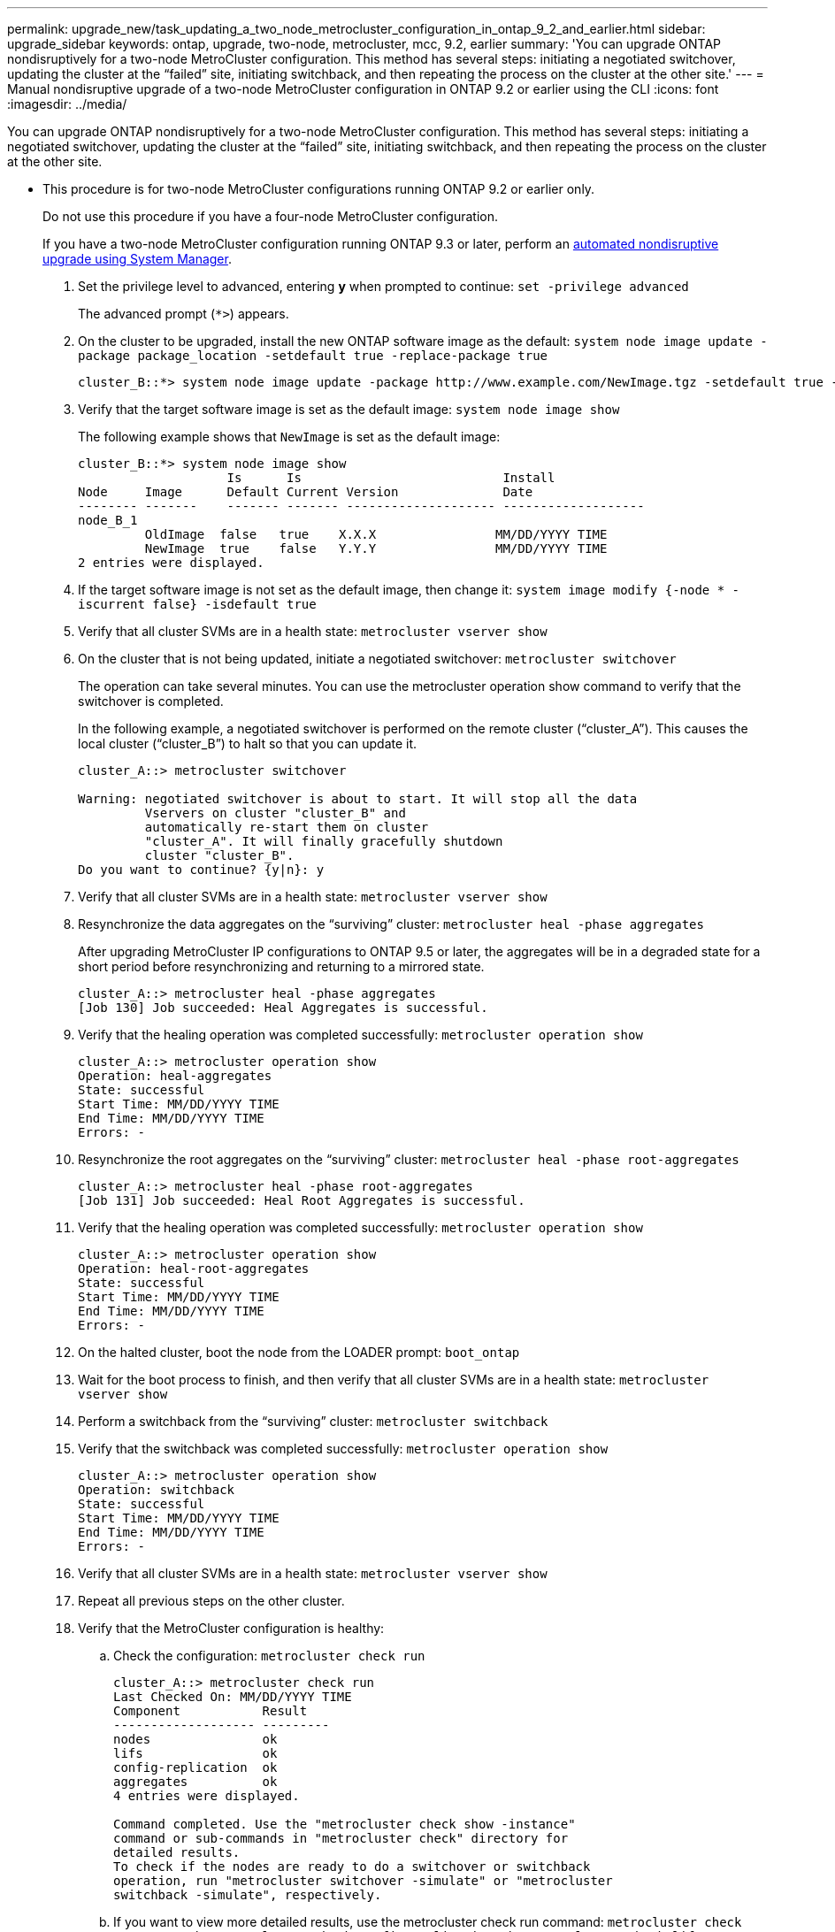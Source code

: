 ---
permalink: upgrade_new/task_updating_a_two_node_metrocluster_configuration_in_ontap_9_2_and_earlier.html
sidebar: upgrade_sidebar
keywords: ontap, upgrade, two-node, metrocluster, mcc, 9.2, earlier
summary: 'You can upgrade ONTAP nondisruptively for a two-node MetroCluster configuration. This method has several steps: initiating a negotiated switchover, updating the cluster at the “failed” site, initiating switchback, and then repeating the process on the cluster at the other site.'
---
= Manual nondisruptive upgrade of a two-node MetroCluster configuration in ONTAP 9.2 or earlier using the CLI
:icons: font
:imagesdir: ../media/

[.lead]
You can upgrade ONTAP nondisruptively for a two-node MetroCluster configuration. This method has several steps: initiating a negotiated switchover, updating the cluster at the "`failed`" site, initiating switchback, and then repeating the process on the cluster at the other site.

* This procedure is for two-node MetroCluster configurations running ONTAP 9.2 or earlier only.
+
Do not use this procedure if you have a four-node MetroCluster configuration.
+
If you have a two-node MetroCluster configuration running ONTAP 9.3 or later, perform an xref:task_admin_upgrade_ontap.html[automated nondisruptive upgrade using System Manager].

. Set the privilege level to advanced, entering *y* when prompted to continue: `set -privilege advanced`
+
The advanced prompt (`*>`) appears.

. On the cluster to be upgraded, install the new ONTAP software image as the default: `system node image update -package package_location -setdefault true -replace-package true`
+
----
cluster_B::*> system node image update -package http://www.example.com/NewImage.tgz -setdefault true -replace-package true
----

. Verify that the target software image is set as the default image: `system node image show`
+
The following example shows that `NewImage` is set as the default image:
+
----
cluster_B::*> system node image show
                    Is      Is                           Install
Node     Image      Default Current Version              Date
-------- -------    ------- ------- -------------------- -------------------
node_B_1
         OldImage  false   true    X.X.X                MM/DD/YYYY TIME
         NewImage  true    false   Y.Y.Y                MM/DD/YYYY TIME
2 entries were displayed.
----

. If the target software image is not set as the default image, then change it: `system image modify {-node * -iscurrent false} -isdefault true`
. Verify that all cluster SVMs are in a health state: `metrocluster vserver show`
. On the cluster that is not being updated, initiate a negotiated switchover: `metrocluster switchover`
+
The operation can take several minutes. You can use the metrocluster operation show command to verify that the switchover is completed.
+
In the following example, a negotiated switchover is performed on the remote cluster ("`cluster_A`"). This causes the local cluster ("`cluster_B`") to halt so that you can update it.
+
----
cluster_A::> metrocluster switchover

Warning: negotiated switchover is about to start. It will stop all the data
         Vservers on cluster "cluster_B" and
         automatically re-start them on cluster
         "cluster_A". It will finally gracefully shutdown
         cluster "cluster_B".
Do you want to continue? {y|n}: y
----

. Verify that all cluster SVMs are in a health state: `metrocluster vserver show`
. Resynchronize the data aggregates on the "`surviving`" cluster: `metrocluster heal -phase aggregates`
+
After upgrading MetroCluster IP configurations to ONTAP 9.5 or later, the aggregates will be in a degraded state for a short period before resynchronizing and returning to a mirrored state.
+
----
cluster_A::> metrocluster heal -phase aggregates
[Job 130] Job succeeded: Heal Aggregates is successful.
----

. Verify that the healing operation was completed successfully: `metrocluster operation show`
+
----
cluster_A::> metrocluster operation show
Operation: heal-aggregates
State: successful
Start Time: MM/DD/YYYY TIME
End Time: MM/DD/YYYY TIME
Errors: -
----

. Resynchronize the root aggregates on the "`surviving`" cluster: `metrocluster heal -phase root-aggregates`
+
----
cluster_A::> metrocluster heal -phase root-aggregates
[Job 131] Job succeeded: Heal Root Aggregates is successful.
----

. Verify that the healing operation was completed successfully: `metrocluster operation show`
+
----
cluster_A::> metrocluster operation show
Operation: heal-root-aggregates
State: successful
Start Time: MM/DD/YYYY TIME
End Time: MM/DD/YYYY TIME
Errors: -
----

. On the halted cluster, boot the node from the LOADER prompt: `boot_ontap`
. Wait for the boot process to finish, and then verify that all cluster SVMs are in a health state: `metrocluster vserver show`
. Perform a switchback from the "`surviving`" cluster: `metrocluster switchback`
. Verify that the switchback was completed successfully: `metrocluster operation show`
+
----
cluster_A::> metrocluster operation show
Operation: switchback
State: successful
Start Time: MM/DD/YYYY TIME
End Time: MM/DD/YYYY TIME
Errors: -
----

. Verify that all cluster SVMs are in a health state: `metrocluster vserver show`
. Repeat all previous steps on the other cluster.
. Verify that the MetroCluster configuration is healthy:
 .. Check the configuration: `metrocluster check run`
+
----
cluster_A::> metrocluster check run
Last Checked On: MM/DD/YYYY TIME
Component           Result
------------------- ---------
nodes               ok
lifs                ok
config-replication  ok
aggregates          ok
4 entries were displayed.

Command completed. Use the "metrocluster check show -instance"
command or sub-commands in "metrocluster check" directory for
detailed results.
To check if the nodes are ready to do a switchover or switchback
operation, run "metrocluster switchover -simulate" or "metrocluster
switchback -simulate", respectively.
----

 .. If you want to view more detailed results, use the metrocluster check run command: `metrocluster check aggregate show``metrocluster check config-replication show``metrocluster check lif show``metrocluster check node show`
 .. Set the privilege level to advanced: `set -privilege advanced`
 .. Simulate the switchover operation: `metrocluster switchover -simulate`
 .. Review the results of the switchover simulation: `metrocluster operation show`
+
----
cluster_A::*> metrocluster operation show
    Operation: switchover
        State: successful
   Start time: MM/DD/YYYY TIME
     End time: MM/DD/YYYY TIME
       Errors: -
----

 .. Return to the admin privilege level: `set -privilege admin`
 .. Repeat these substeps on the other cluster.

You should perform any post-upgrade tasks.

*Related information*

https://docs.netapp.com/ontap-9/topic/com.netapp.doc.dot-mcc-mgmt-dr/home.html[MetroCluster management and disaster recovery]
